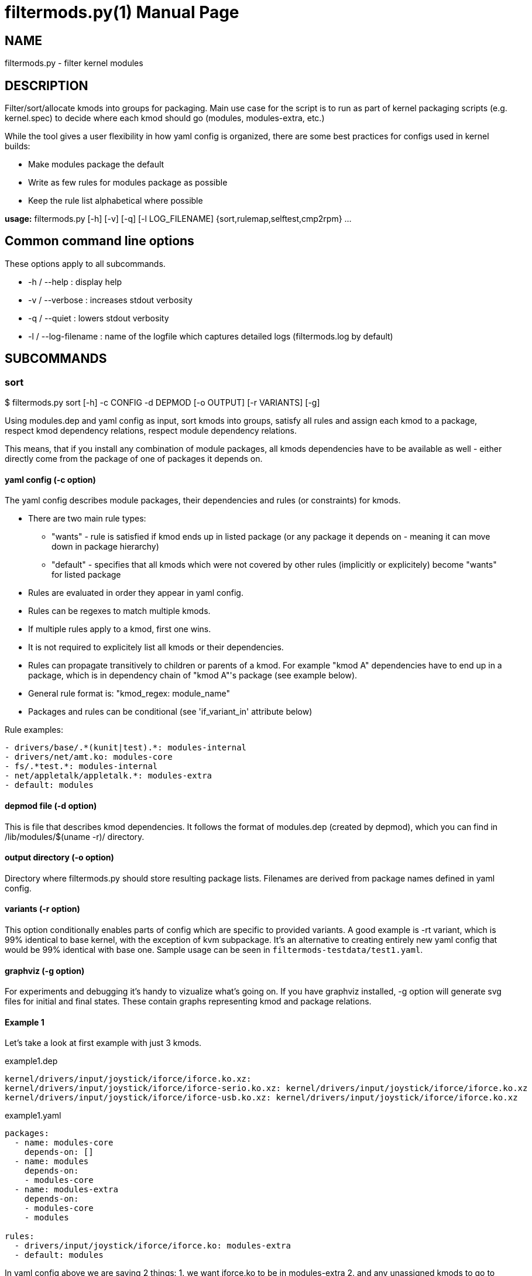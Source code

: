 = filtermods.py(1)
:ext: adoc
:doctype: manpage

== NAME
filtermods.py - filter kernel modules

== DESCRIPTION
Filter/sort/allocate kmods into groups for packaging. Main use case for
the script is to run as part of kernel packaging scripts (e.g. kernel.spec)
to decide where each kmod should go (modules, modules-extra, etc.)

While the tool gives a user flexibility in how yaml config is organized,
there are some best practices for configs used in kernel builds:

* Make modules package the default
* Write as few rules for modules package as possible
* Keep the rule list alphabetical where possible

*usage:* filtermods.py [-h] [-v] [-q] [-l LOG_FILENAME] {sort,rulemap,selftest,cmp2rpm} ...

== Common command line options
These options apply to all subcommands.

* -h / --help : display help
* -v / --verbose : increases stdout verbosity
* -q / --quiet : lowers stdout verbosity
* -l / --log-filename : name of the logfile which captures detailed logs (filtermods.log by default)

== SUBCOMMANDS
=== sort
$ filtermods.py sort [-h] -c CONFIG -d DEPMOD [-o OUTPUT] [-r VARIANTS] [-g]

Using modules.dep and yaml config as input, sort kmods into groups,
satisfy all rules and assign each kmod to a package, respect kmod
dependency relations, respect module dependency relations.

This means, that if you install any combination of module packages,
all kmods dependencies have to be available as well - either directly
come from the package of one of packages it depends on.

==== yaml config (-c option)
The yaml config describes module packages, their dependencies and rules
(or constraints) for kmods.

* There are two main rule types:
** "wants"   - rule is satisfied if kmod ends up in listed package
              (or any package it depends on - meaning it can move
              down in package hierarchy)
** "default" - specifies that all kmods which were not covered
              by other rules (implicitly or explicitely) become
              "wants" for listed package
* Rules are evaluated in order they appear in yaml config.
* Rules can be regexes to match multiple kmods.
* If multiple rules apply to a kmod, first one wins.
* It is not required to explicitely list all kmods or their dependencies.
* Rules can propagate transitively to children or parents of a kmod.
  For example "kmod A" dependencies have to end up in a package, which is
  in dependency chain of "kmod A"'s package (see example below).
* General rule format is: "kmod_regex: module_name"
* Packages and rules can be conditional (see 'if_variant_in' attribute below)

Rule examples:

----
- drivers/base/.*(kunit|test).*: modules-internal
- drivers/net/amt.ko: modules-core
- fs/.*test.*: modules-internal
- net/appletalk/appletalk.*: modules-extra
- default: modules
----

==== depmod file (-d option)
This is file that describes kmod dependencies. It follows the format
of modules.dep (created by depmod), which you can find in
/lib/modules/$(uname -r)/ directory.

==== output directory (-o option)
Directory where filtermods.py should store resulting package lists.
Filenames are derived from package names defined in yaml config.

==== variants (-r option)
This option conditionally enables parts of config which are specific
to provided variants. A good example is -rt variant, which is 99% identical
to base kernel, with the exception of kvm subpackage. It's an alternative
to creating entirely new yaml config that would be 99% identical with base one.
Sample usage can be seen in `filtermods-testdata/test1.yaml`.

==== graphviz (-g option)
For experiments and debugging it's handy to vizualize what's going on.
If you have graphviz installed, -g option will generate svg files
for initial and final states. These contain graphs representing
kmod and package relations.

==== Example 1
Let's take a look at first example with just 3 kmods.

.example1.dep
[source,txt]
----
kernel/drivers/input/joystick/iforce/iforce.ko.xz:
kernel/drivers/input/joystick/iforce/iforce-serio.ko.xz: kernel/drivers/input/joystick/iforce/iforce.ko.xz
kernel/drivers/input/joystick/iforce/iforce-usb.ko.xz: kernel/drivers/input/joystick/iforce/iforce.ko.xz
----

.example1.yaml
[source,yaml]
----
packages:
  - name: modules-core
    depends-on: []
  - name: modules
    depends-on:
    - modules-core
  - name: modules-extra
    depends-on:
    - modules-core
    - modules

rules:
  - drivers/input/joystick/iforce/iforce.ko: modules-extra
  - default: modules
----

In yaml config above we are saying 2 things:
 1. we want iforce.ko to be in modules-extra
 2. and any unassigned kmods to go to modules package (default bucket)

----
$ ./redhat/scripts/filtermods.py sort -c example1.yaml -d example1.dep -o .
...
06:10:44    INFO  write_modules_lists: 772 Module list ./modules-core.list created with 0 kmods
06:10:44    INFO  write_modules_lists: 772 Module list ./modules.list created with 0 kmods
06:10:44    INFO  write_modules_lists: 772 Module list ./modules-extra.list created with 3 kmods
----
Not surprisingly all kmods ended up in modules-extra package. That's because
iforce-serio.ko and iforce-usb.ko depend on iforce.ko. If they were in
modules-core or modules package, and modules-extra were not installed they
would be missing a dependency (iforce.ko).

Now consider, we modify rules to:

.example1.yaml
[source,yaml]
----
...
rules:
  - drivers/input/joystick/iforce/iforce.ko: modules-extra
  - drivers/input/joystick/iforce/iforce-usb.ko: modules
  - default: modules
----

This seems impossible at first look, but remember that these are
"soft rules". That means that kmod can end up in specified package
*or* any package it depends on. In other words, if those packages
are installed and kmod is available, that is considered as satisfying
rules as well.

----
$ ./redhat/scripts/filtermods.py sort -c example1.yaml -d example1.dep -o .
...
06:14:18    INFO         print_report: 709 ************************** REPORT **************************
06:14:18    INFO         print_report: 745 iforce.ko: wanted by ['modules-extra'] but ended up in ['modules']
06:14:18    INFO         print_report: 747      has conflicting parent: iforce-serio.ko(modules), iforce-usb.ko(modules)
06:14:18    INFO         print_report: 753 No. of kmod(s) assigned to preferred package: 2
06:14:18    INFO         print_report: 754 No. of kmod(s) moved to a related package: 1
06:14:18    INFO         print_report: 755 No. of kmod(s) which could not be assigned: 0
06:14:18    INFO         print_report: 756 ************************************************************
06:14:18    INFO  write_modules_lists: 772 Module list ./modules-core.list created with 0 kmods
06:14:18    INFO  write_modules_lists: 772 Module list ./modules.list created with 3 kmods
06:14:18    INFO  write_modules_lists: 772 Module list ./modules-extra.list created with 0 kmods
----
What happened? We asked iforce-usb.ko to be in modules, but that would lead
to broken dependency with iforce.ko (in modules-extra). So the tool does the
next best thing, it moves iforce.ko to modules, and all kmods end up in modules
package. This move, to a "related" package is allowed for "soft rules".

==== More examples
Have a look at filtermods-testdata directory for more examples.

You can also run all self tests with -g option:
----
$ filtermods.py selftest -g
----
and then inspect generated test*_f.svg files to easily see what was input
and what the tool decided to do.

=== rulemap
$ filtermods.py rulemap [-h] -c CONFIG -d DEPMOD [-r VARIANTS]

Expand all rules and for each kmod print its desired module package name.
With complex yaml config rules it may be handy to double check that a specific
kmod is covered by correct rule. This doesn't do any sorting, it only prints
yaml config rules in expanded form. Since a kmod can be covered by multiple
rules and packages, this output is "what rule/package won for each kmod".

----
$ ./redhat/scripts/filtermods.py rulemap -c redhat/fedora_files/def_variants.yaml.fedora -d ~/tmp/modules.dep | grep 'kernel/drivers/block/'
modules-core         kernel/drivers/block/aoe/aoe.ko.xz
modules-core         kernel/drivers/block/brd.ko.xz
modules-core         kernel/drivers/block/drbd/drbd.ko.xz
modules-extra        kernel/drivers/block/floppy.ko.xz
modules-core         kernel/drivers/block/loop.ko.xz
modules-core         kernel/drivers/block/mtip32xx/mtip32xx.ko.xz
modules-core         kernel/drivers/block/nbd.ko.xz
modules-core         kernel/drivers/block/null_blk/null_blk.ko.xz
modules-core         kernel/drivers/block/pktcdvd.ko.xz
modules-core         kernel/drivers/block/rbd.ko.xz
modules              kernel/drivers/block/rnbd/rnbd-client.ko.xz
modules              kernel/drivers/block/rnbd/rnbd-server.ko.xz
modules-core         kernel/drivers/block/ublk_drv.ko.xz
modules-core         kernel/drivers/block/virtio_blk.ko.xz
modules-core         kernel/drivers/block/xen-blkback/xen-blkback.ko.xz
modules-core         kernel/drivers/block/xen-blkfront.ko.xz
modules-core         kernel/drivers/block/zram/zram.ko.xz
----


=== cmp2rpm
$ filtermods.py cmp2rpm [-h] -c CONFIG -k KMOD_RPMS

Compare yaml config rules with kmod RPMs. This is a check that helps to review how
yaml config rules deviate from existing RPMs. It unpacks supplied RPMs and for
each kmod it compares where config would like this kmod to end up, with the
package name where it's present in existing RPMs. This is useful when creating
a new config from scratch and you want to see how is the config different from
existing RPMs. The alternative is to go through the build, and then compare old
and new RPMs.

----
$ mkdir ~/tmp/kernel-6.8.0-0.rc6.20240227git45ec2f5f6ed3.50.eln136
$ cd ~/tmp/kernel-6.8.0-0.rc6.20240227git45ec2f5f6ed3.50.eln136
$ koji download-build kernel-6.8.0-0.rc6.20240227git45ec2f5f6ed3.50.eln136
$ cd -
$ ./redhat/scripts/filtermods.py cmp2rpm -c redhat/rhel_files/def_variants.yaml.rhel -k "$(ls -1 ~/tmp/kernel-6.8.0-0.rc6.20240227git45ec2f5f6ed3.50.eln136/*modules*.rpm)"
...
09:34:06  WARNIN  do_rpm_mapping_test: 914 kmod kernel/lib/percpu_test.ko.xz wanted by config in ['modules-internal'], in tree it is: ['modules-core']
...
----

=== selftest
$ filtermods.py selftest [-h] [-g]

Run selftests using data from filtermods-testdata directory. 

== How does it work?
It is inspired by "label propagation algorithm". Each kmod keeps a
track of plausible packages that won't break the rules. Initially
only kmods mentioned in yaml config have these set. Then it
iterates over all kmods and traverses kmod's children and parents
and tries to refine set of plausible packages by removing ones
that would break any of the rules.

.There are 3 phases:
1. Apply initial labels based on yaml config.
2. If some kmods satisfy rules for more than one package,
   pick the preferred one specified by config "wants" rules.
3. If some kmods still satisfy rules for more than one package,
   prefer one from default rule.
   For all remaining (not yet assigned) kmods, try to use default rule.

== AUTHOR
Jan Stancek <jstancek@redhat.com>
